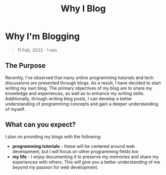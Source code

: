 #+title: Why I Blog
#+OPTIONS: toc:nil

* Why I'm Blogging
#+BEGIN_QUOTE
11 Feb, 2022 · 1 min
#+END_QUOTE

** The Purpose
Recently, I've observed that many online programming tutorials and tech
discussions are presented through blogs. As a result, I have decided to start
writing my own blog. The primary objectives of my blog are to share my knowledge
and experiences, as well as to enhance my writing skills. Additionally, through
writing blog posts, I can develop a better understanding of programming concepts
and gain a deeper understanding of myself.

** What can you expect?
I plan on providing my blogs with the following:

- *programming tutorials*  - these will be centered around web development, but I
  will focus on other programming fields too
- *my life*  - I enjoy documenting it to preserve my memories and share my
  experiences with others. This will give you a better understanding of me
  beyond my passion for web development.
